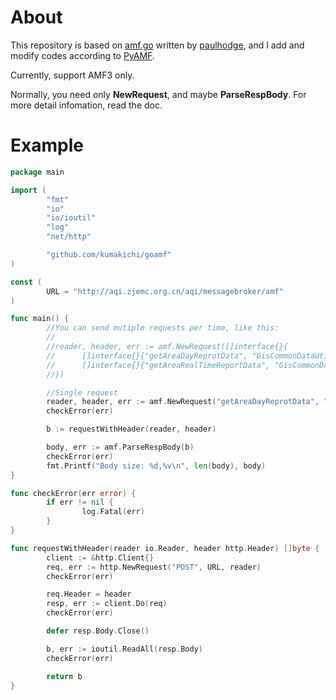 * About

  [[https://godoc.org/github.com/kumakichi/goamf][https://godoc.org/github.com/kumakichi/goamf?status.png]]

  This repository is based on [[https://github.com/paulhodge/amf.go][amf.go]] written by [[https://github.com/paulhodge][paulhodge]], and I add and modify codes according to [[https://pypi.org/project/PyAMF/][PyAMF]].

  Currently, support AMF3 only.

  Normally, you need only *NewRequest*, and maybe *ParseRespBody*. For more detail infomation, read the doc.

* Example
  #+BEGIN_SRC go
    package main

    import (
            "fmt"
            "io"
            "io/ioutil"
            "log"
            "net/http"

            "github.com/kumakichi/goamf"
    )

    const (
            URL = "http://aqi.zjemc.org.cn/aqi/messagebroker/amf"
    )

    func main() {
            //You can send mutiple requests per time, like this:
            //
            //reader, header, err := amf.NewRequest([]interface{}{
            //      []interface{}{"getAreaDayReprotData", "GisCommonDataUtil"},
            //      []interface{}{"getAreaRealTimeReportData", "GisCommonDataUtil"},
            //})

            //Single request
            reader, header, err := amf.NewRequest("getAreaDayReprotData", "GisCommonDataUtil")
            checkError(err)

            b := requestWithHeader(reader, header)

            body, err := amf.ParseRespBody(b)
            checkError(err)
            fmt.Printf("Body size: %d,%v\n", len(body), body)
    }

    func checkError(err error) {
            if err != nil {
                    log.Fatal(err)
            }
    }

    func requestWithHeader(reader io.Reader, header http.Header) []byte {
            client := &http.Client{}
            req, err := http.NewRequest("POST", URL, reader)
            checkError(err)

            req.Header = header
            resp, err := client.Do(req)
            checkError(err)

            defer resp.Body.Close()

            b, err := ioutil.ReadAll(resp.Body)
            checkError(err)

            return b
    }
  #+END_SRC

